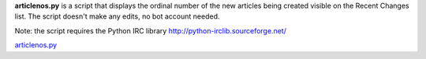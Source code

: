 .. raw:: mediawiki

   {{MoveToMediaWiki}}

**articlenos.py** is a script that displays the ordinal number of the
new articles being created visible on the Recent Changes list. The
script doesn't make any edits, no bot account needed.

Note: the script requires the Python IRC library
http://python-irclib.sourceforge.net/

`articlenos.py <Category:Pywikibot scripts>`__
